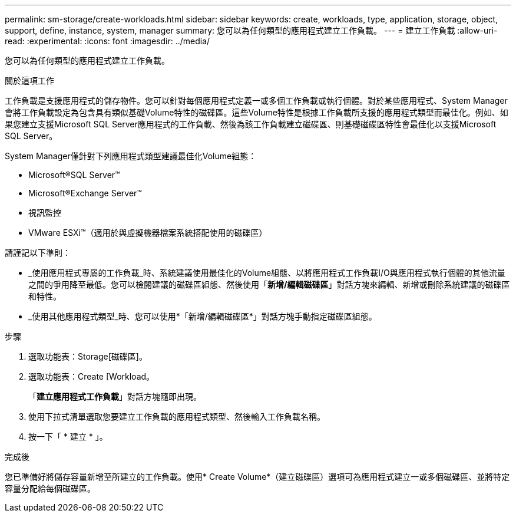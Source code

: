 ---
permalink: sm-storage/create-workloads.html 
sidebar: sidebar 
keywords: create, workloads, type, application, storage, object, support, define, instance, system, manager 
summary: 您可以為任何類型的應用程式建立工作負載。 
---
= 建立工作負載
:allow-uri-read: 
:experimental: 
:icons: font
:imagesdir: ../media/


[role="lead"]
您可以為任何類型的應用程式建立工作負載。

.關於這項工作
工作負載是支援應用程式的儲存物件。您可以針對每個應用程式定義一或多個工作負載或執行個體。對於某些應用程式、System Manager會將工作負載設定為包含具有類似基礎Volume特性的磁碟區。這些Volume特性是根據工作負載所支援的應用程式類型而最佳化。例如、如果您建立支援Microsoft SQL Server應用程式的工作負載、然後為該工作負載建立磁碟區、則基礎磁碟區特性會最佳化以支援Microsoft SQL Server。

System Manager僅針對下列應用程式類型建議最佳化Volume組態：

* Microsoft®SQL Server™
* Microsoft®Exchange Server™
* 視訊監控
* VMware ESXi™（適用於與虛擬機器檔案系統搭配使用的磁碟區）


請謹記以下準則：

* _使用應用程式專屬的工作負載_時、系統建議使用最佳化的Volume組態、以將應用程式工作負載I/O與應用程式執行個體的其他流量之間的爭用降至最低。您可以檢閱建議的磁碟區組態、然後使用「*新增/編輯磁碟區*」對話方塊來編輯、新增或刪除系統建議的磁碟區和特性。
* _使用其他應用程式類型_時、您可以使用*「新增/編輯磁碟區*」對話方塊手動指定磁碟區組態。


.步驟
. 選取功能表：Storage[磁碟區]。
. 選取功能表：Create [Workload。
+
「*建立應用程式工作負載*」對話方塊隨即出現。

. 使用下拉式清單選取您要建立工作負載的應用程式類型、然後輸入工作負載名稱。
. 按一下「 * 建立 * 」。


.完成後
您已準備好將儲存容量新增至所建立的工作負載。使用* Create Volume*（建立磁碟區）選項可為應用程式建立一或多個磁碟區、並將特定容量分配給每個磁碟區。
